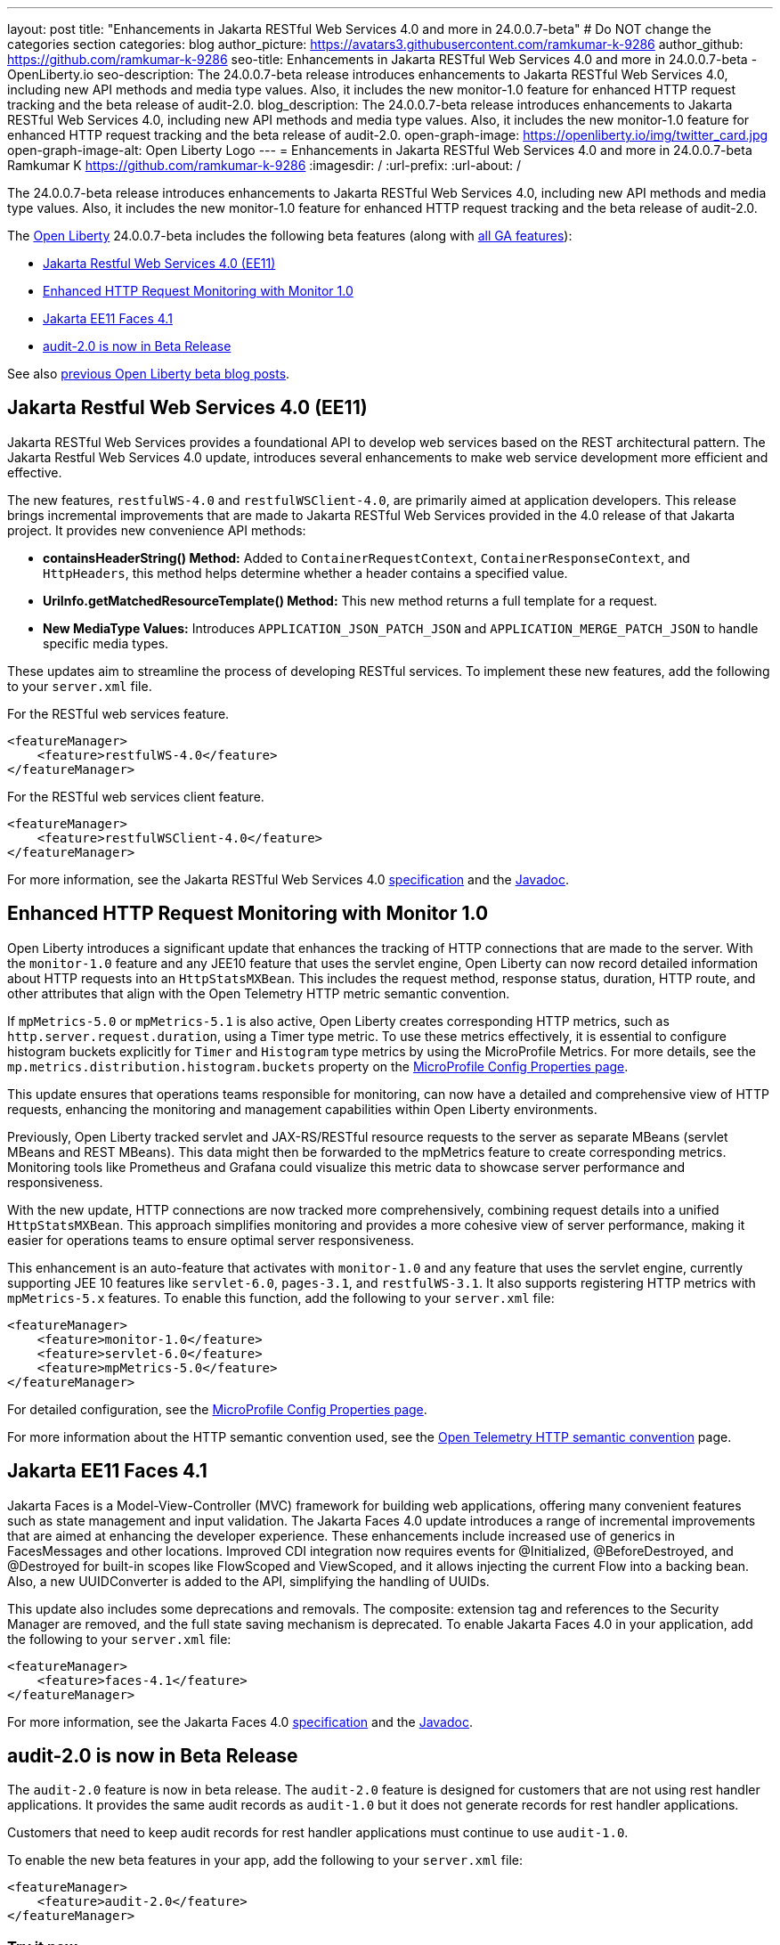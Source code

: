---
layout: post
title: "Enhancements in Jakarta RESTful Web Services 4.0 and more in 24.0.0.7-beta"
# Do NOT change the categories section
categories: blog
author_picture: https://avatars3.githubusercontent.com/ramkumar-k-9286
author_github: https://github.com/ramkumar-k-9286
seo-title: Enhancements in Jakarta RESTful Web Services 4.0 and more in 24.0.0.7-beta - OpenLiberty.io
seo-description: The 24.0.0.7-beta release introduces enhancements to Jakarta RESTful Web Services 4.0, including new API methods and media type values. Also, it includes the new monitor-1.0 feature for enhanced HTTP request tracking and the beta release of audit-2.0.
blog_description: The 24.0.0.7-beta release introduces enhancements to Jakarta RESTful Web Services 4.0, including new API methods and media type values. Also, it includes the new monitor-1.0 feature for enhanced HTTP request tracking and the beta release of audit-2.0.
open-graph-image: https://openliberty.io/img/twitter_card.jpg
open-graph-image-alt: Open Liberty Logo
---
= Enhancements in Jakarta RESTful Web Services 4.0 and more in 24.0.0.7-beta
Ramkumar K <https://github.com/ramkumar-k-9286>
:imagesdir: /
:url-prefix:
:url-about: /
//Blank line here is necessary before starting the body of the post.


The 24.0.0.7-beta release introduces enhancements to Jakarta RESTful Web Services 4.0, including new API methods and media type values. Also, it includes the new monitor-1.0 feature for enhanced HTTP request tracking and the beta release of audit-2.0.

The link:{url-about}[Open Liberty] 24.0.0.7-beta includes the following beta features (along with link:{url-prefix}/docs/latest/reference/feature/feature-overview.html[all GA features]):

* <<webservices, Jakarta Restful Web Services 4.0 (EE11)>>
* <<monitor10, Enhanced HTTP Request Monitoring with Monitor 1.0>>
* <<faces41, Jakarta EE11 Faces 4.1>>
* <<audit20, audit-2.0 is now in Beta Release>>

// // // // // // // //
// In the preceding section:
// Change SUB_FEATURE_TITLE to the feature that is included in this release and
// change the SUB_TAG_1/2/3 to the heading tags
//
// However if there's only 1 new feature, delete the previous section and change it to the following sentence:
// "The link:{url-about}[Open Liberty] 24.0.0.7-beta includes SUB_FEATURE_TITLE"
// // // // // // // //

See also link:{url-prefix}/blog/?search=beta&key=tag[previous Open Liberty beta blog posts].

// // // // DO NOT MODIFY THIS COMMENT BLOCK <GHA-BLOG-TOPIC> // // // // 
// Blog issue: https://github.com/OpenLiberty/open-liberty/issues/28707
// Contact/Reviewer: jim-krueger
// // // // // // // // 
[#webservices]
== Jakarta Restful Web Services 4.0 (EE11)

Jakarta RESTful Web Services provides a foundational API to develop web services based on the REST architectural pattern. The Jakarta Restful Web Services 4.0 update, introduces several enhancements to make web service development more efficient and effective.

The new features, `restfulWS-4.0` and `restfulWSClient-4.0`, are primarily aimed at application developers. This release brings incremental improvements that are made to Jakarta RESTful Web Services provided in the 4.0 release of that Jakarta project. It provides new convenience API methods:

- **containsHeaderString() Method:** Added to `ContainerRequestContext`, `ContainerResponseContext`, and `HttpHeaders`, this method helps determine whether a header contains a specified value.
- **UriInfo.getMatchedResourceTemplate() Method:** This new method returns a full template for a request.
- **New MediaType Values:** Introduces `APPLICATION_JSON_PATCH_JSON` and `APPLICATION_MERGE_PATCH_JSON` to handle specific media types.

These updates aim to streamline the process of developing RESTful services. To implement these new features, add the following to your `server.xml` file.

For the RESTful web services feature.
[source,xml]
----
<featureManager>
    <feature>restfulWS-4.0</feature>
</featureManager>
----

For the RESTful web services client feature.
[source,xml]
----
<featureManager>
    <feature>restfulWSClient-4.0</feature>
</featureManager>
----

For more information, see the Jakarta RESTful Web Services 4.0 link:https://jakarta.ee/specifications/restful-ws/4.0/[specification] and the link:https://jakarta.ee/specifications/restful-ws/4.0/apidocs/jakarta.ws.rs/module-summary[Javadoc].

    
// DO NOT MODIFY THIS LINE. </GHA-BLOG-TOPIC> 

// // // // DO NOT MODIFY THIS COMMENT BLOCK <GHA-BLOG-TOPIC> // // // // 
// Blog issue: https://github.com/OpenLiberty/open-liberty/issues/28693
// Contact/Reviewer: Channyboy
// // // // // // // // 
[#monitor10]
== Enhanced HTTP Request Monitoring with Monitor 1.0

Open Liberty introduces a significant update that enhances the tracking of HTTP connections that are made to the server. With the `monitor-1.0` feature and any JEE10 feature that uses the servlet engine, Open Liberty can now record detailed information about HTTP requests into an `HttpStatsMXBean`. This includes the request method, response status, duration, HTTP route, and other attributes that align with the Open Telemetry HTTP metric semantic convention.

If `mpMetrics-5.0` or `mpMetrics-5.1` is also active, Open Liberty creates corresponding HTTP metrics, such as `http.server.request.duration`, using a Timer type metric. To use these metrics effectively, it is essential to configure histogram buckets explicitly for `Timer` and `Histogram` type metrics by using the MicroProfile Metrics. For more details, see the `mp.metrics.distribution.histogram.buckets` property on the link:https://openliberty.io/docs/latest/microprofile-config-properties.html#metrics[MicroProfile Config Properties page].

This update ensures that operations teams responsible for monitoring, can now have a detailed and comprehensive view of HTTP requests, enhancing the monitoring and management capabilities within Open Liberty environments.

Previously, Open Liberty tracked servlet and JAX-RS/RESTful resource requests to the server as separate MBeans (servlet MBeans and REST MBeans). This data might then be forwarded to the mpMetrics feature to create corresponding metrics. Monitoring tools like Prometheus and Grafana could visualize this metric data to showcase server performance and responsiveness.

With the new update, HTTP connections are now tracked more comprehensively, combining request details into a unified `HttpStatsMXBean`. This approach simplifies monitoring and provides a more cohesive view of server performance, making it easier for operations teams to ensure optimal server responsiveness.

This enhancement is an auto-feature that activates with `monitor-1.0` and any feature that uses the servlet engine, currently supporting JEE 10 features like `servlet-6.0`, `pages-3.1`, and `restfulWS-3.1`. It also supports registering HTTP metrics with `mpMetrics-5.x` features. To enable this function, add the following to your `server.xml` file:

[source,xml]
----
<featureManager>
    <feature>monitor-1.0</feature>
    <feature>servlet-6.0</feature>
    <feature>mpMetrics-5.0</feature>
</featureManager>
----


For detailed configuration, see the link:https://openliberty.io/docs/latest/microprofile-config-properties.html#metrics[MicroProfile Config Properties page]. 

For more information about the HTTP semantic convention used, see the link:https://opentelemetry.io/docs/specs/semconv/http/http-metrics/#metric-httpserverrequestduration[Open Telemetry HTTP semantic convention] page.
    
    
// DO NOT MODIFY THIS LINE. </GHA-BLOG-TOPIC> 

// // // // DO NOT MODIFY THIS COMMENT BLOCK <GHA-BLOG-TOPIC> // // // // 
// Blog issue: https://github.com/OpenLiberty/open-liberty/issues/28603
// Contact/Reviewer: volosied,pnicolucci
// // // // // // // // 
[#faces41]
== Jakarta EE11 Faces 4.1

Jakarta Faces is a Model-View-Controller (MVC) framework for building web applications, offering many convenient features such as state management and input validation. The Jakarta Faces 4.0 update introduces a range of incremental improvements that are aimed at enhancing the developer experience. These enhancements include increased use of generics in FacesMessages and other locations. Improved CDI integration now requires events for @Initialized, @BeforeDestroyed, and @Destroyed for built-in scopes like FlowScoped and ViewScoped, and it allows injecting the current Flow into a backing bean. Also, a new UUIDConverter is added to the API, simplifying the handling of UUIDs.

This update also includes some deprecations and removals. The composite: extension tag and references to the Security Manager are removed, and the full state saving mechanism is deprecated. To enable Jakarta Faces 4.0 in your application, add the following to your `server.xml` file:

[source,xml]
----
<featureManager>
    <feature>faces-4.1</feature>
</featureManager>

----

For more information, see the Jakarta Faces 4.0 link:https://jakarta.ee/specifications/faces/4.1/[specification] and the link:https://jakarta.ee/specifications/faces/4.1/apidocs/jakarta.faces/module-summary.html[Javadoc].
    
    
// DO NOT MODIFY THIS LINE. </GHA-BLOG-TOPIC> 

// // // // DO NOT MODIFY THIS COMMENT BLOCK <GHA-BLOG-TOPIC> // // // // 
// Blog issue: https://github.com/OpenLiberty/open-liberty/issues/28557
// Contact/Reviewer: wrodrig
// // // // // // // // 
[#audit20]
== audit-2.0 is now in Beta Release

The `audit-2.0` feature is now in beta release. The `audit-2.0` feature is designed for customers that are not using rest handler applications. 
It provides the same audit records as `audit-1.0` but it does not generate records for rest handler applications.

Customers that need to keep audit records for rest handler applications must continue to use `audit-1.0`.

To enable the new beta features in your app, add the following to your `server.xml` file:

[source,xml]
----
<featureManager>
    <feature>audit-2.0</feature>
</featureManager>

----

    
// DO NOT MODIFY THIS LINE. </GHA-BLOG-TOPIC> 


[#run]
=== Try it now

To try out these features, update your build tools to pull the Open Liberty All Beta Features package instead of the main release. The beta works with Java SE 21, Java SE 17, Java SE 11, and Java SE 8.

If you're using link:{url-prefix}/guides/maven-intro.html[Maven], you can install the All Beta Features package using:

[source,xml]
----
<plugin>
    <groupId>io.openliberty.tools</groupId>
    <artifactId>liberty-maven-plugin</artifactId>
    <version>3.10.3</version>
    <configuration>
        <runtimeArtifact>
          <groupId>io.openliberty.beta</groupId>
          <artifactId>openliberty-runtime</artifactId>
          <version>24.0.0.7-beta</version>
          <type>zip</type>
        </runtimeArtifact>
    </configuration>
</plugin>
----

You must also add dependencies to your pom.xml file for the beta version of the APIs that are associated with the beta features that you want to try. For example, the following block adds dependencies for two example beta APIs:

[source,xml]
----
<dependency>
    <groupId>org.example.spec</groupId>
    <artifactId>exampleApi</artifactId>
    <version>7.0</version>
    <type>pom</type>
    <scope>provided</scope>
</dependency>
<dependency>
    <groupId>example.platform</groupId>
    <artifactId>example.example-api</artifactId>
    <version>11.0.0</version>
    <scope>provided</scope>
</dependency>
----

Or for link:{url-prefix}/guides/gradle-intro.html[Gradle]:

[source,gradle]
----
buildscript {
    repositories {
        mavenCentral()
    }
    dependencies {
        classpath 'io.openliberty.tools:liberty-gradle-plugin:3.8.3'
    }
}
apply plugin: 'liberty'
dependencies {
    libertyRuntime group: 'io.openliberty.beta', name: 'openliberty-runtime', version: '[24.0.0.7-beta,)'
}
----

Or if you're using link:{url-prefix}/docs/latest/container-images.html[container images]:

[source]
----
FROM icr.io/appcafe/open-liberty:beta
----

Or take a look at our link:{url-prefix}/downloads/#runtime_betas[Downloads page].

If you're using link:https://plugins.jetbrains.com/plugin/14856-liberty-tools[IntelliJ IDEA], link:https://marketplace.visualstudio.com/items?itemName=Open-Liberty.liberty-dev-vscode-ext[Visual Studio Code] or link:https://marketplace.eclipse.org/content/liberty-tools[Eclipse IDE], you can also take advantage of our open source link:https://openliberty.io/docs/latest/develop-liberty-tools.html[Liberty developer tools] to enable effective development, testing, debugging and application management all from within your IDE.

For more information on using a beta release, refer to the link:{url-prefix}docs/latest/installing-open-liberty-betas.html[Installing Open Liberty beta releases] documentation.

[#feedback]
== We welcome your feedback

Let us know what you think on link:https://groups.io/g/openliberty[our mailing list]. If you hit a problem, link:https://stackoverflow.com/questions/tagged/open-liberty[post a question on StackOverflow]. If you hit a bug, link:https://github.com/OpenLiberty/open-liberty/issues[please raise an issue].
